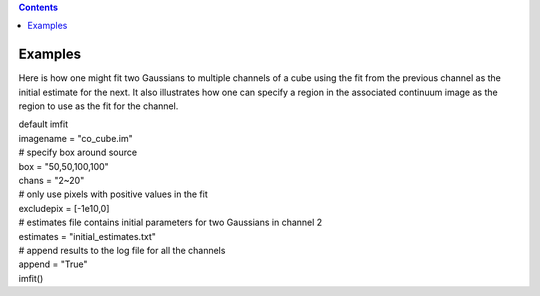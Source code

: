 .. contents::
   :depth: 3
..

.. container::
   :name: viewlet-above-content-title

Examples
========

.. container::
   :name: viewlet-below-content-title

.. container:: section
   :name: viewlet-above-content-body

.. container:: section
   :name: content-core

   .. container::
      :name: parent-fieldname-text

      Here is how one might fit two Gaussians to multiple channels of a
      cube using the fit from the previous channel as the initial
      estimate for the next. It also illustrates how one can specify a
      region in the associated continuum image as the region to use as
      the fit for the channel.

      .. container::

         .. container:: casa-input-box

            | default imfit
            | imagename = "co_cube.im"

            | # specify box around source
            | box = "50,50,100,100"
            | chans = "2~20"
            | # only use pixels with positive values in the fit
            | excludepix = [-1e10,0]
            | # estimates file contains initial parameters for two
              Gaussians in channel 2
            | estimates = "initial_estimates.txt"
            | # append results to the log file for all the channels
            | append = "True"
            | imfit()

.. container:: section
   :name: viewlet-below-content-body
